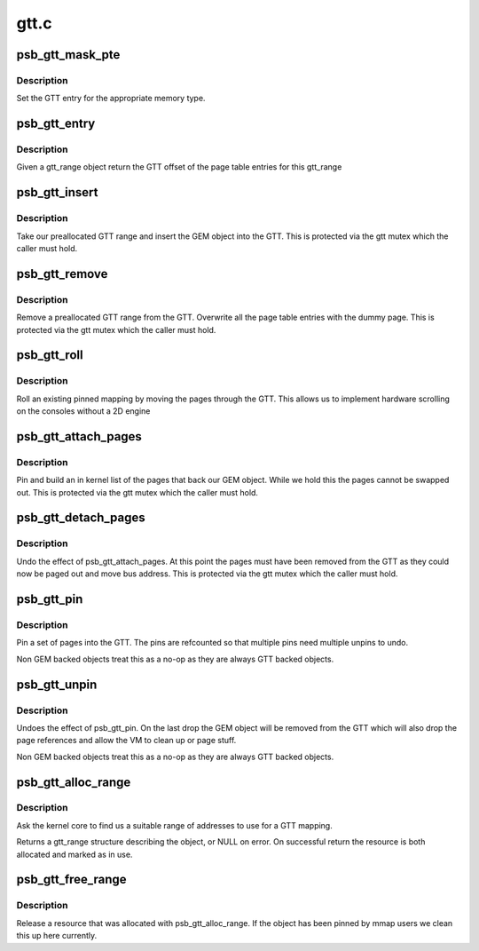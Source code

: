 .. -*- coding: utf-8; mode: rst -*-

=====
gtt.c
=====


.. _`psb_gtt_mask_pte`:

psb_gtt_mask_pte
================

.. c:function:: uint32_t psb_gtt_mask_pte (uint32_t pfn, int type)

    generate GTT pte entry

    :param uint32_t pfn:
        page number to encode

    :param int type:
        type of memory in the GTT



.. _`psb_gtt_mask_pte.description`:

Description
-----------

Set the GTT entry for the appropriate memory type.



.. _`psb_gtt_entry`:

psb_gtt_entry
=============

.. c:function:: u32 __iomem *psb_gtt_entry (struct drm_device *dev, struct gtt_range *r)

    find the GTT entries for a gtt_range

    :param struct drm_device \*dev:
        our DRM device

    :param struct gtt_range \*r:
        our GTT range



.. _`psb_gtt_entry.description`:

Description
-----------

Given a gtt_range object return the GTT offset of the page table
entries for this gtt_range



.. _`psb_gtt_insert`:

psb_gtt_insert
==============

.. c:function:: int psb_gtt_insert (struct drm_device *dev, struct gtt_range *r, int resume)

    put an object into the GTT

    :param struct drm_device \*dev:
        our DRM device

    :param struct gtt_range \*r:
        our GTT range

    :param int resume:

        *undescribed*



.. _`psb_gtt_insert.description`:

Description
-----------

Take our preallocated GTT range and insert the GEM object into
the GTT. This is protected via the gtt mutex which the caller
must hold.



.. _`psb_gtt_remove`:

psb_gtt_remove
==============

.. c:function:: void psb_gtt_remove (struct drm_device *dev, struct gtt_range *r)

    remove an object from the GTT

    :param struct drm_device \*dev:
        our DRM device

    :param struct gtt_range \*r:
        our GTT range



.. _`psb_gtt_remove.description`:

Description
-----------

Remove a preallocated GTT range from the GTT. Overwrite all the
page table entries with the dummy page. This is protected via the gtt
mutex which the caller must hold.



.. _`psb_gtt_roll`:

psb_gtt_roll
============

.. c:function:: void psb_gtt_roll (struct drm_device *dev, struct gtt_range *r, int roll)

    set scrolling position

    :param struct drm_device \*dev:
        our DRM device

    :param struct gtt_range \*r:
        the gtt mapping we are using

    :param int roll:
        roll offset



.. _`psb_gtt_roll.description`:

Description
-----------

Roll an existing pinned mapping by moving the pages through the GTT.
This allows us to implement hardware scrolling on the consoles without
a 2D engine



.. _`psb_gtt_attach_pages`:

psb_gtt_attach_pages
====================

.. c:function:: int psb_gtt_attach_pages (struct gtt_range *gt)

    attach and pin GEM pages

    :param struct gtt_range \*gt:
        the gtt range



.. _`psb_gtt_attach_pages.description`:

Description
-----------

Pin and build an in kernel list of the pages that back our GEM object.
While we hold this the pages cannot be swapped out. This is protected
via the gtt mutex which the caller must hold.



.. _`psb_gtt_detach_pages`:

psb_gtt_detach_pages
====================

.. c:function:: void psb_gtt_detach_pages (struct gtt_range *gt)

    attach and pin GEM pages

    :param struct gtt_range \*gt:
        the gtt range



.. _`psb_gtt_detach_pages.description`:

Description
-----------

Undo the effect of psb_gtt_attach_pages. At this point the pages
must have been removed from the GTT as they could now be paged out
and move bus address. This is protected via the gtt mutex which the
caller must hold.



.. _`psb_gtt_pin`:

psb_gtt_pin
===========

.. c:function:: int psb_gtt_pin (struct gtt_range *gt)

    pin pages into the GTT

    :param struct gtt_range \*gt:
        range to pin



.. _`psb_gtt_pin.description`:

Description
-----------

Pin a set of pages into the GTT. The pins are refcounted so that
multiple pins need multiple unpins to undo.

Non GEM backed objects treat this as a no-op as they are always GTT
backed objects.



.. _`psb_gtt_unpin`:

psb_gtt_unpin
=============

.. c:function:: void psb_gtt_unpin (struct gtt_range *gt)

    Drop a GTT pin requirement

    :param struct gtt_range \*gt:
        range to pin



.. _`psb_gtt_unpin.description`:

Description
-----------

Undoes the effect of psb_gtt_pin. On the last drop the GEM object
will be removed from the GTT which will also drop the page references
and allow the VM to clean up or page stuff.

Non GEM backed objects treat this as a no-op as they are always GTT
backed objects.



.. _`psb_gtt_alloc_range`:

psb_gtt_alloc_range
===================

.. c:function:: struct gtt_range *psb_gtt_alloc_range (struct drm_device *dev, int len, const char *name, int backed, u32 align)

    allocate GTT address space

    :param struct drm_device \*dev:
        Our DRM device

    :param int len:
        length (bytes) of address space required

    :param const char \*name:
        resource name

    :param int backed:
        resource should be backed by stolen pages

    :param u32 align:

        *undescribed*



.. _`psb_gtt_alloc_range.description`:

Description
-----------

Ask the kernel core to find us a suitable range of addresses
to use for a GTT mapping.

Returns a gtt_range structure describing the object, or NULL on
error. On successful return the resource is both allocated and marked
as in use.



.. _`psb_gtt_free_range`:

psb_gtt_free_range
==================

.. c:function:: void psb_gtt_free_range (struct drm_device *dev, struct gtt_range *gt)

    release GTT address space

    :param struct drm_device \*dev:
        our DRM device

    :param struct gtt_range \*gt:
        a mapping created with psb_gtt_alloc_range



.. _`psb_gtt_free_range.description`:

Description
-----------

Release a resource that was allocated with psb_gtt_alloc_range. If the
object has been pinned by mmap users we clean this up here currently.

